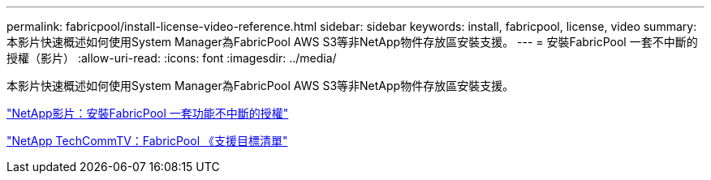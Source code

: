 ---
permalink: fabricpool/install-license-video-reference.html 
sidebar: sidebar 
keywords: install, fabricpool, license, video 
summary: 本影片快速概述如何使用System Manager為FabricPool AWS S3等非NetApp物件存放區安裝支援。 
---
= 安裝FabricPool 一套不中斷的授權（影片）
:allow-uri-read: 
:icons: font
:imagesdir: ../media/


[role="lead"]
本影片快速概述如何使用System Manager為FabricPool AWS S3等非NetApp物件存放區安裝支援。

https://www.youtube.com/embed/c2mSl1-K648?rel=0["NetApp影片：安裝FabricPool 一套功能不中斷的授權"]

https://www.youtube.com/playlist?list=PLdXI3bZJEw7mcD3RnEcdqZckqKkttoUpS["NetApp TechCommTV：FabricPool 《支援目標清單"]

